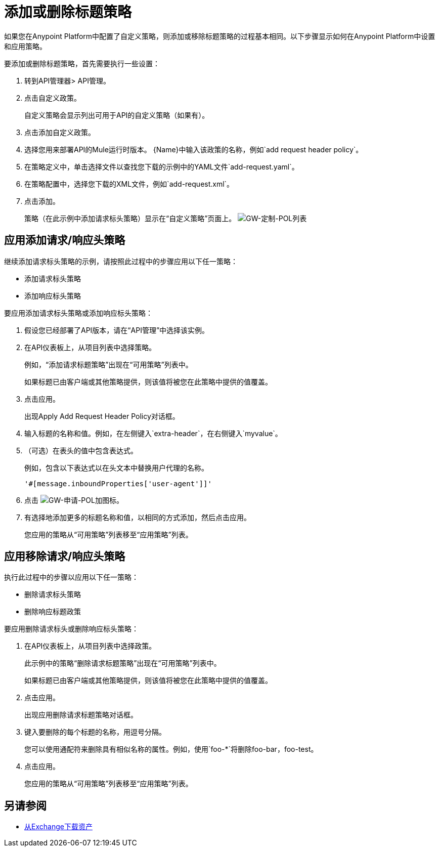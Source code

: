 = 添加或删除标题策略

如果您在Anypoint Platform中配置了自定义策略，则添加或移除标题策略的过程基本相同。以下步骤显示如何在Anypoint Platform中设置和应用策略。

要添加或删除标题策略，首先需要执行一些设置：

. 转到API管理器> API管理。
+
. 点击自定义政策。
+
自定义策略会显示列出可用于API的自定义策略（如果有）。
+
. 点击添加自定义政策。
. 选择您用来部署API的Mule运行时版本。
{Name}中输入该政策的名称，例如`add request header policy`。
. 在策略定义中，单击选择文件以查找您下载的示例中的YAML文件`add-request.yaml`。
. 在策略配置中，选择您下载的XML文件，例如`add-request.xml`。
. 点击添加。
+
策略（在此示例中添加请求标头策略）显示在“自定义策略”页面上。
image:gw-custom-pol-list.png[GW-定制-POL列表]

== 应用添加请求/响应头策略

继续添加请求标头策略的示例，请按照此过程中的步骤应用以下任一策略：

* 添加请求标头策略
* 添加响应标头策略

要应用添加请求标头策略或添加响应标头策略：

. 假设您已经部署了API版本，请在“API管理”中选择该实例。
. 在API仪表板上，从项目列表中选择策略。
+
例如，“添加请求标题策略”出现在“可用策略”列表中。
+
如果标题已由客户端或其他策略提供，则该值将被您在此策略中提供的值覆盖。
+
. 点击应用。
+
出现Apply Add Request Header Policy对话框。
+
. 输入标题的名称和值。例如，在左侧键入`extra-header`，在右侧键入`myvalue`。
+
. （可选）在表头的值中包含表达式。
+
例如，包含以下表达式以在头文本中替换用户代理的名称。
+
`'#[message.inboundProperties['user-agent']]'`
+
. 点击 image:gw-apply-pol-plus-icon.png[GW-申请-POL加图标]。
. 有选择地添加更多的标题名称和值，以相同的方式添加，然后点击应用。
+
您应用的策略从“可用策略”列表移至“应用策略”列表。

== 应用移除请求/响应头策略

执行此过程中的步骤以应用以下任一策略：

* 删除请求标头策略
* 删除响应标题政策

要应用删除请求标头或删除响应标头策略：

. 在API仪表板上，从项目列表中选择政策。
+
此示例中的策略“删除请求标题策略”出现在“可用策略”列表中。
+
如果标题已由客户端或其他策略提供，则该值将被您在此策略中提供的值覆盖。
+
. 点击应用。
+
出现应用删除请求标题策略对话框。
+
. 键入要删除的每个标题的名称，用逗号分隔。
+
您可以使用通配符来删除具有相似名称的属性。例如，使用`foo-*`将删除foo-bar，foo-test。
+
. 点击应用。
+
您应用的策略从“可用策略”列表移至“应用策略”列表。


== 另请参阅

*  link:/anypoint-exchange/to-download-an-asset[从Exchange下载资产]
